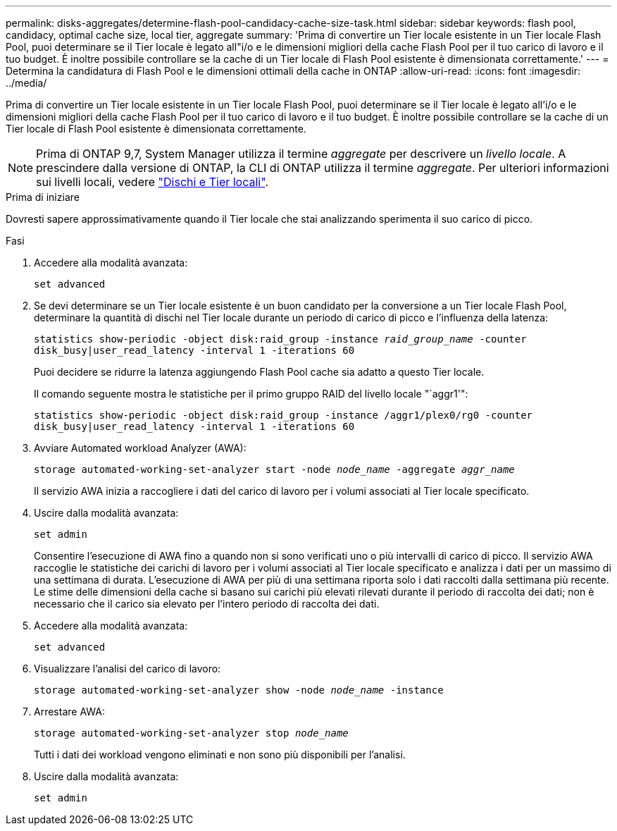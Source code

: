 ---
permalink: disks-aggregates/determine-flash-pool-candidacy-cache-size-task.html 
sidebar: sidebar 
keywords: flash pool, candidacy, optimal cache size, local tier, aggregate 
summary: 'Prima di convertire un Tier locale esistente in un Tier locale Flash Pool, puoi determinare se il Tier locale è legato all"i/o e le dimensioni migliori della cache Flash Pool per il tuo carico di lavoro e il tuo budget. È inoltre possibile controllare se la cache di un Tier locale di Flash Pool esistente è dimensionata correttamente.' 
---
= Determina la candidatura di Flash Pool e le dimensioni ottimali della cache in ONTAP
:allow-uri-read: 
:icons: font
:imagesdir: ../media/


[role="lead"]
Prima di convertire un Tier locale esistente in un Tier locale Flash Pool, puoi determinare se il Tier locale è legato all'i/o e le dimensioni migliori della cache Flash Pool per il tuo carico di lavoro e il tuo budget. È inoltre possibile controllare se la cache di un Tier locale di Flash Pool esistente è dimensionata correttamente.


NOTE: Prima di ONTAP 9,7, System Manager utilizza il termine _aggregate_ per descrivere un _livello locale_. A prescindere dalla versione di ONTAP, la CLI di ONTAP utilizza il termine _aggregate_. Per ulteriori informazioni sui livelli locali, vedere link:../disks-aggregates/index.html["Dischi e Tier locali"].

.Prima di iniziare
Dovresti sapere approssimativamente quando il Tier locale che stai analizzando sperimenta il suo carico di picco.

.Fasi
. Accedere alla modalità avanzata:
+
`set advanced`

. Se devi determinare se un Tier locale esistente è un buon candidato per la conversione a un Tier locale Flash Pool, determinare la quantità di dischi nel Tier locale durante un periodo di carico di picco e l'influenza della latenza:
+
`statistics show-periodic -object disk:raid_group -instance _raid_group_name_ -counter disk_busy|user_read_latency -interval 1 -iterations 60`

+
Puoi decidere se ridurre la latenza aggiungendo Flash Pool cache sia adatto a questo Tier locale.

+
Il comando seguente mostra le statistiche per il primo gruppo RAID del livello locale "`aggr1'":

+
`statistics show-periodic -object disk:raid_group -instance /aggr1/plex0/rg0 -counter disk_busy|user_read_latency -interval 1 -iterations 60`

. Avviare Automated workload Analyzer (AWA):
+
`storage automated-working-set-analyzer start -node _node_name_ -aggregate _aggr_name_`

+
Il servizio AWA inizia a raccogliere i dati del carico di lavoro per i volumi associati al Tier locale specificato.

. Uscire dalla modalità avanzata:
+
`set admin`

+
Consentire l'esecuzione di AWA fino a quando non si sono verificati uno o più intervalli di carico di picco. Il servizio AWA raccoglie le statistiche dei carichi di lavoro per i volumi associati al Tier locale specificato e analizza i dati per un massimo di una settimana di durata. L'esecuzione di AWA per più di una settimana riporta solo i dati raccolti dalla settimana più recente. Le stime delle dimensioni della cache si basano sui carichi più elevati rilevati durante il periodo di raccolta dei dati; non è necessario che il carico sia elevato per l'intero periodo di raccolta dei dati.

. Accedere alla modalità avanzata:
+
`set advanced`

. Visualizzare l'analisi del carico di lavoro:
+
`storage automated-working-set-analyzer show -node _node_name_ -instance`

. Arrestare AWA:
+
`storage automated-working-set-analyzer stop _node_name_`

+
Tutti i dati dei workload vengono eliminati e non sono più disponibili per l'analisi.

. Uscire dalla modalità avanzata:
+
`set admin`


